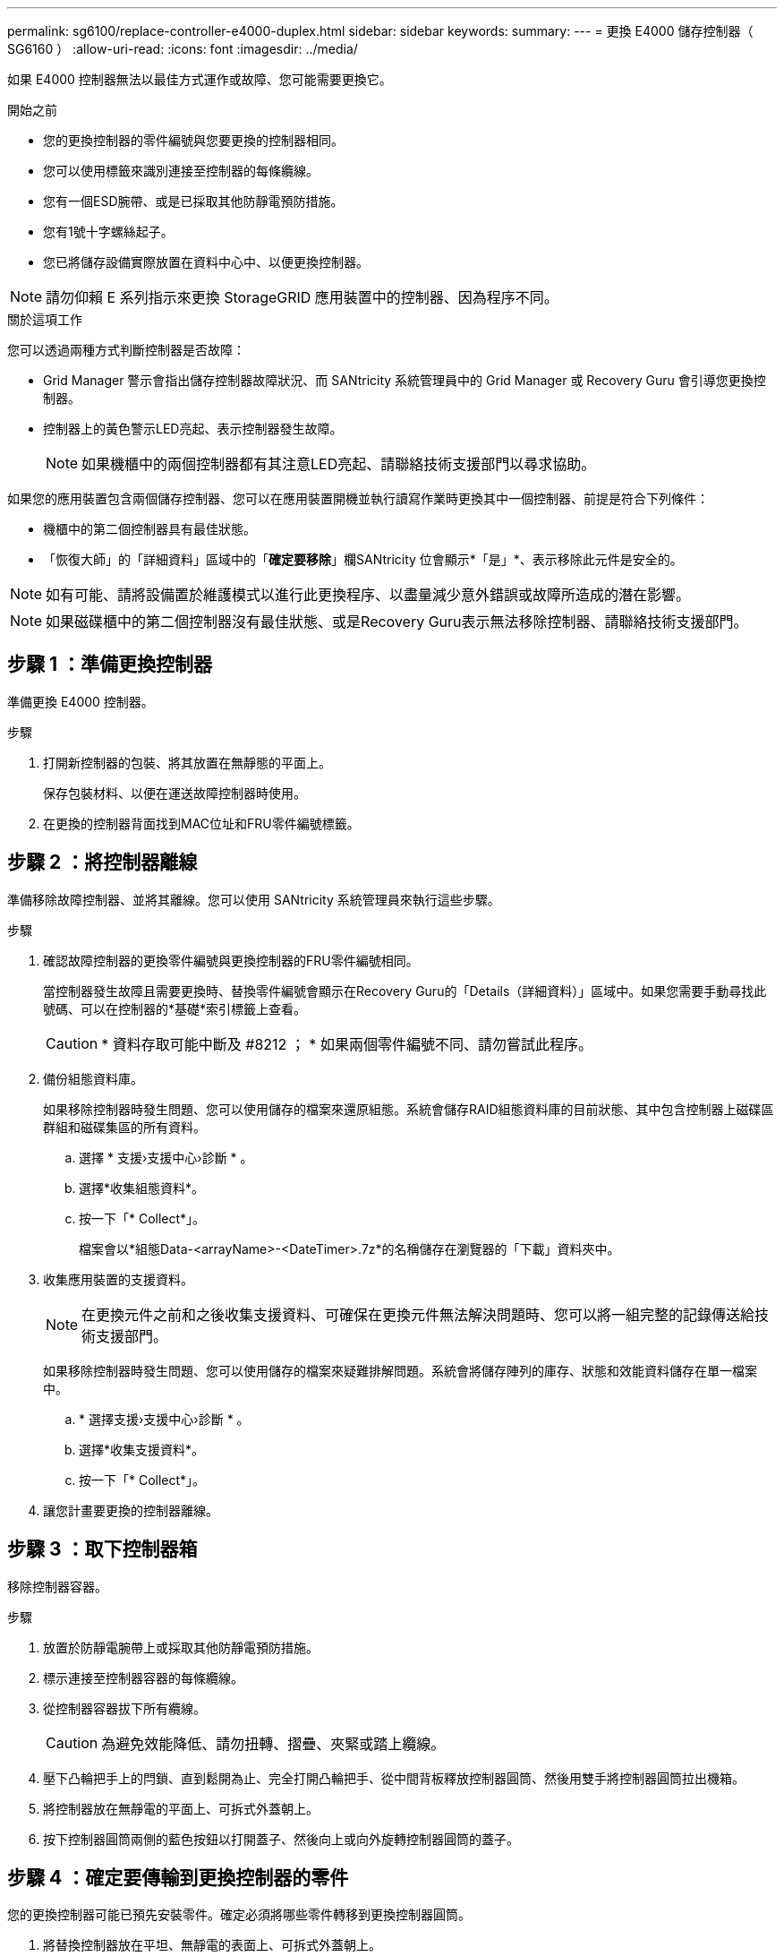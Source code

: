 ---
permalink: sg6100/replace-controller-e4000-duplex.html 
sidebar: sidebar 
keywords:  
summary:  
---
= 更換 E4000 儲存控制器（ SG6160 ）
:allow-uri-read: 
:icons: font
:imagesdir: ../media/


[role="lead"]
如果 E4000 控制器無法以最佳方式運作或故障、您可能需要更換它。

.開始之前
* 您的更換控制器的零件編號與您要更換的控制器相同。
* 您可以使用標籤來識別連接至控制器的每條纜線。
* 您有一個ESD腕帶、或是已採取其他防靜電預防措施。
* 您有1號十字螺絲起子。
* 您已將儲存設備實際放置在資料中心中、以便更換控制器。



NOTE: 請勿仰賴 E 系列指示來更換 StorageGRID 應用裝置中的控制器、因為程序不同。

.關於這項工作
您可以透過兩種方式判斷控制器是否故障：

* Grid Manager 警示會指出儲存控制器故障狀況、而 SANtricity 系統管理員中的 Grid Manager 或 Recovery Guru 會引導您更換控制器。
* 控制器上的黃色警示LED亮起、表示控制器發生故障。
+

NOTE: 如果機櫃中的兩個控制器都有其注意LED亮起、請聯絡技術支援部門以尋求協助。



如果您的應用裝置包含兩個儲存控制器、您可以在應用裝置開機並執行讀寫作業時更換其中一個控制器、前提是符合下列條件：

* 機櫃中的第二個控制器具有最佳狀態。
* 「恢復大師」的「詳細資料」區域中的「*確定要移除*」欄SANtricity 位會顯示*「是」*、表示移除此元件是安全的。



NOTE: 如有可能、請將設備置於維護模式以進行此更換程序、以盡量減少意外錯誤或故障所造成的潛在影響。


NOTE: 如果磁碟櫃中的第二個控制器沒有最佳狀態、或是Recovery Guru表示無法移除控制器、請聯絡技術支援部門。



== 步驟 1 ：準備更換控制器

準備更換 E4000 控制器。

.步驟
. 打開新控制器的包裝、將其放置在無靜態的平面上。
+
保存包裝材料、以便在運送故障控制器時使用。

. 在更換的控制器背面找到MAC位址和FRU零件編號標籤。




== 步驟 2 ：將控制器離線

準備移除故障控制器、並將其離線。您可以使用 SANtricity 系統管理員來執行這些步驟。

.步驟
. 確認故障控制器的更換零件編號與更換控制器的FRU零件編號相同。
+
當控制器發生故障且需要更換時、替換零件編號會顯示在Recovery Guru的「Details（詳細資料）」區域中。如果您需要手動尋找此號碼、可以在控制器的*基礎*索引標籤上查看。

+

CAUTION: * 資料存取可能中斷及 #8212 ； * 如果兩個零件編號不同、請勿嘗試此程序。

. 備份組態資料庫。
+
如果移除控制器時發生問題、您可以使用儲存的檔案來還原組態。系統會儲存RAID組態資料庫的目前狀態、其中包含控制器上磁碟區群組和磁碟集區的所有資料。

+
.. 選擇 * 支援›支援中心›診斷 * 。
.. 選擇*收集組態資料*。
.. 按一下「* Collect*」。
+
檔案會以*組態Data-<arrayName>-<DateTimer>.7z*的名稱儲存在瀏覽器的「下載」資料夾中。



. 收集應用裝置的支援資料。
+

NOTE: 在更換元件之前和之後收集支援資料、可確保在更換元件無法解決問題時、您可以將一組完整的記錄傳送給技術支援部門。

+
如果移除控制器時發生問題、您可以使用儲存的檔案來疑難排解問題。系統會將儲存陣列的庫存、狀態和效能資料儲存在單一檔案中。

+
.. * 選擇支援›支援中心›診斷 * 。
.. 選擇*收集支援資料*。
.. 按一下「* Collect*」。


. 讓您計畫要更換的控制器離線。




== 步驟 3 ：取下控制器箱

移除控制器容器。

.步驟
. 放置於防靜電腕帶上或採取其他防靜電預防措施。
. 標示連接至控制器容器的每條纜線。
. 從控制器容器拔下所有纜線。
+

CAUTION: 為避免效能降低、請勿扭轉、摺疊、夾緊或踏上纜線。

. 壓下凸輪把手上的閂鎖、直到鬆開為止、完全打開凸輪把手、從中間背板釋放控制器圓筒、然後用雙手將控制器圓筒拉出機箱。
. 將控制器放在無靜電的平面上、可拆式外蓋朝上。
. 按下控制器圓筒兩側的藍色按鈕以打開蓋子、然後向上或向外旋轉控制器圓筒的蓋子。




== 步驟 4 ：確定要傳輸到更換控制器的零件

您的更換控制器可能已預先安裝零件。確定必須將哪些零件轉移到更換控制器圓筒。

. 將替換控制器放在平坦、無靜電的表面上、可拆式外蓋朝上。
. 按下控制器圓筒兩側的藍色按鈕以打開蓋子、然後向上或向外旋轉控制器圓筒的蓋子。
. 確定更換的控制器是否包含電池和（或） DIMM 。如果有、請重新安裝控制器護蓋、然後前往 <<step8_replace_controller,步驟 8 ：更換控制器>>。否則：
+
** 如果更換的控制器不含電池或 DIMM 、請前往 <<step5_remove_battery,步驟 5 ：取出電池>>。
** 如果更換的控制器包含電池、但不是 DIMM 、請前往 <<step6_remove_dimm,步驟 6 ：移動 DIMM>>。






== 步驟 5 ：取出電池

從受損的控制器中取出電池、必要時將其安裝在替換控制器中。

.步驟
. 從控制器電池箱中取出電池：
+
.. 按下控制器圓筒側邊的藍色按鈕。
.. 將電池向上滑動、直到其脫離固定支架、然後將電池從控制器圓筒中取出。
.. 擠壓電池插頭正面的固定夾、將插頭從插槽中拔下、然後從插槽拔下電池纜線。
+
image::../media/drw_E4000_replace_nvbattery_IEOPS-862.png[取出 NVMEM 電池。]

+
|===


 a| 
image::../media/legend_icon_01.png[圖例圖示 01]
| 電池釋放彈片 


 a| 
image::../media/legend_icon_02.png[圖例圖示02]
| 電池電源接頭 
|===


. 將電池移至更換的控制器圓筒並安裝：
+
.. 將電池與金屬板側牆上的固定支架對齊、但請勿連接電池。將其餘元件移至更換控制器圓筒之後、您就可以將其插入。


. 如果更換的控制器已預先安裝 DIMM 、請前往 <<step7_install_battery,步驟 7 ：安裝電池>>。否則、請繼續下一步。




== 步驟 6 ：移動 DIMM

從受損的控制器圓筒中取出 DIMM 、並將其安裝到更換的控制器圓筒中。

.步驟
. 找到控制器圓筒上的 DIMM 。
+

NOTE: 請注意 DIMM 在插槽中的位置、以便您可以將 DIMM 插入更換控制器圓筒中的相同位置、並以正確的方向插入。
從受損的控制器容器中取出 DIMM ：

+
.. 慢慢地將 DIMM 兩側的兩個 DIMM 彈出彈片往外推、將 DIMM 從插槽中退出。
+
DIMM 會稍微向上旋轉。

.. 儘量旋轉 DIMM 、然後將 DIMM 滑出插槽。
+

NOTE: 小心拿住DIMM的邊緣、避免對DIMM電路板上的元件施加壓力。

+
image::../media/drw_E4000_replace_dimms_IEOPS-865.png[移除 DIMM 。]

+
|===


 a| 
image::../media/legend_icon_01.png[圖例圖示 01]
| DIMM推出式彈片 


 a| 
image::../media/legend_icon_02.png[圖例圖示02]
| DIMM 
|===


. 確認電池未插入更換的控制器圓筒。
. 將 DIMM 安裝在替換控制器中、其位置與受損控制器相同：
+
.. 在DIMM頂端邊緣小心地推入、但穩固地推入、直到彈出彈出彈片卡入DIMM兩端的槽口。
+
DIMM可緊密插入插槽、但應該很容易就能裝入。如果沒有、請重新將DIMM與插槽對齊、然後重新插入。

+

NOTE: 目視檢查DIMM、確認其對齊並完全插入插槽。



. 對其他 DIMM 重複這些步驟。
. 如果更換的控制器有預先安裝的電池、請前往 <<step8_replace_controller,步驟 8 ：更換控制器>>。否則、請繼續下一步。




== 步驟 7 ：安裝電池

將電池裝入更換的控制器容器中。

.步驟
. 將電池插頭插回控制器圓筒上的插槽。
+
請確定插頭已鎖入主機板上的電池插槽。

. 將電池與金屬板側壁上的固定支架對齊。
. 向下滑動電池組、直到電池卡榫卡入、然後卡入側牆的開口。
. 重新安裝控制器圓筒蓋並將其鎖定到位。




== 步驟 8 ：更換控制器

安裝替換控制器、並確認節點已重新加入網格。

.步驟
. 將替換控制器安裝到設備中。
+
.. 翻轉控制器、使可拆式護蓋面朝下。
.. 將CAM握把放在開啟位置、將控制器完全滑入產品。
.. 將CAM握把往左移動、將控制器鎖定到位。
.. 更換纜線。
.. 如果原始控制器使用DHCP作為IP位址、請在替換控制器背面的標籤上找到MAC位址。請網路管理員將您移除的控制器的DNS/網路和IP位址與更換控制器的MAC位址建立關聯。
+

NOTE: 如果原始控制器未將DHCP用於IP位址、則新控制器會採用您移除的控制器IP位址。



. 使用SANtricity NetApp System Manager讓控制器上線：
+
.. 選取*硬體*。
.. 如果圖形顯示磁碟機、請選取 * 控制器與元件 * 。
.. 選取您要放置在線上的控制器。
.. 從內容功能表中選取*「線上放置」*、然後確認您要執行此作業。


. 控制器開機時、請檢查控制器LED。
+
** 除非發生錯誤、否則控制器上的黃色警示LED會開啟然後關閉。
** 主機連結LED可能會亮起、閃爍或關閉、視主機介面而定。


. 當控制器重新連線時、請確認其狀態為最佳、並檢查控制器機櫃的注意LED。
+
如果狀態不是最佳、或是有任何警示LED亮起、請確認所有纜線都已正確安裝、且控制器機箱已正確安裝。如有必要、請移除並重新安裝控制器容器。

+

NOTE: 如果您無法解決問題、請聯絡技術支援部門。

. 如有需要、請使用SANtricity NetApp System Manager將所有磁碟區重新分配給偏好的擁有者。
+
.. 選擇 * 儲存› Volumes （磁碟區） * 。
.. 選擇 * 更多›重新分配 Volume * 。


. 使用SANtricity NetApp System Manager收集儲存陣列的支援資料。
+
.. 選擇 * 支援›支援中心›診斷 * 。
.. 選擇*收集支援資料*。
.. 按一下「* Collect*」。
+
檔案會以* support-data.7z*的名稱儲存在瀏覽器的「下載」資料夾中。



. 如果您在此程序期間將應用裝置置於維護模式、請結束維護模式、並等待節點重新開機並重新加入網格。此程序最多可能需要20分鐘。然後、在 Grid Manager 中、確認「節點」頁面顯示正常狀態（綠色核取記號圖示） image:../media/icon_alert_green_checkmark.png["綠色核取記號"] 節點名稱左側）、表示應用裝置節點沒有作用中警示、且節點已連線至網格。
+
image::../media/nodes_menu.png[應用裝置節點重新加入網格]



.接下來呢？
您的控制器更換已完成。您可以恢復正常作業。

更換零件後、請將故障零件歸還給NetApp、如套件隨附的RMA指示所述。請參閱 https://mysupport.netapp.com/site/info/rma["零件退貨擴大機；更換"^] 頁面以取得更多資訊。
